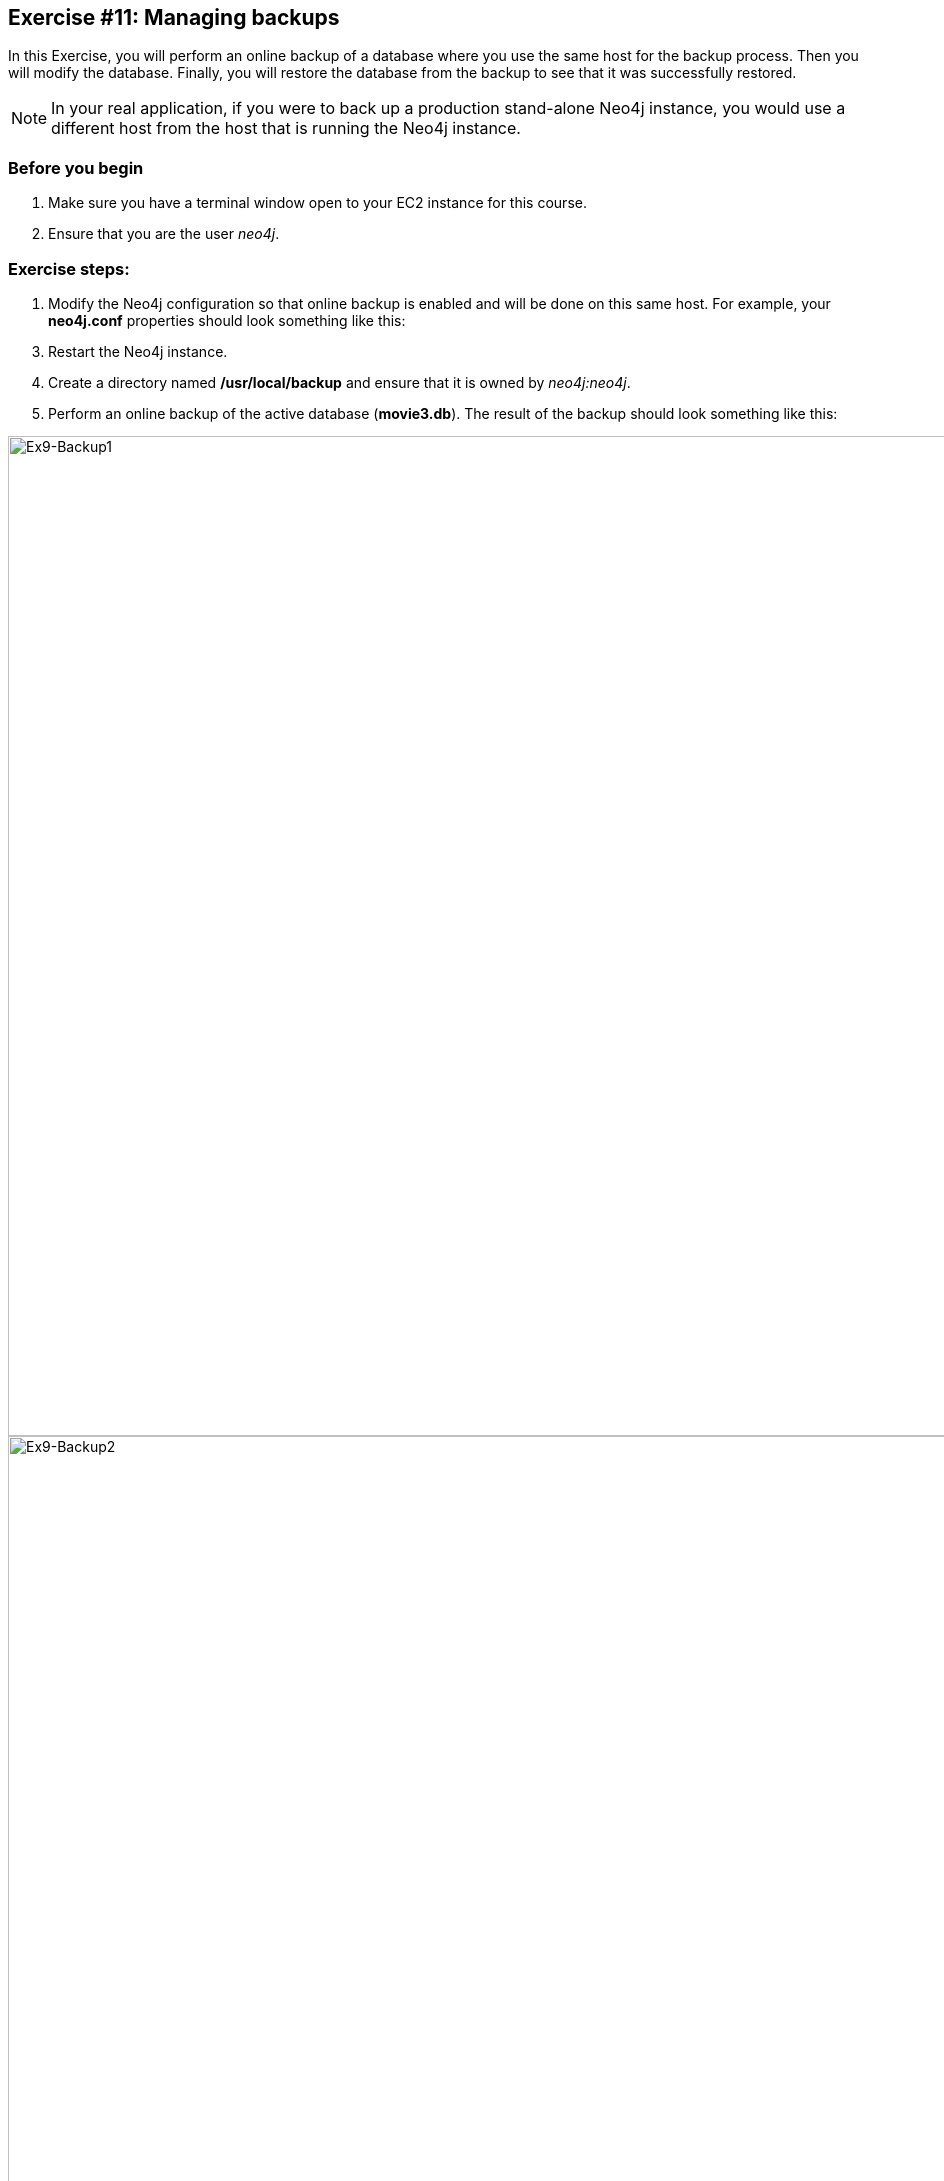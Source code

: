 :imagesdir: ../images

== *Exercise #11: Managing backups*

In this Exercise, you will perform an online backup of a database where you use the same host for the backup process.
Then you will modify the database.
Finally, you will restore the database from the backup to see that it was successfully restored.

[NOTE]
In your real application, if you were to back up a production stand-alone Neo4j instance, you would use a different host from the host that is running the Neo4j instance.

=== Before you begin

. Make sure you have a terminal window open to your EC2 instance for this course.
. Ensure that you are the user _neo4j_.

=== Exercise steps:

. Modify the Neo4j configuration so that online backup is enabled and will be done on this same host.
For example, your *neo4j.conf* properties should look something like this:

----

----

[start=3]
. Restart the Neo4j instance.
. Create a directory named */usr/local/backup* and ensure that it is owned by _neo4j:neo4j_.

ifdef::backend-pdf[]
// force page break
<<<
endif::backend-pdf[]

[start=5]
. Perform an online backup of the active database (*movie3.db*).
The result of the backup should look something like this:

image::L03-Ex9-Backup1.png[Ex9-Backup1,width=1000,align=center]

image::L03-Ex9-Backup2.png[Ex9-Backup2,width=1000,align=center]

[start=6]
. Stop the Neo4j instance.
. Corrupt the database like you did earlier in this module. Modify the file *movie3.db/neostore.nodestore.db* by adding some text to the file.
. Run the consistency check tool on *movie3.db* using `neo4j-admin` specifying */usr/local/work/reports* as the directory where the report will be written.

----
 neo4j-admin check-consistency --database=movie3.db --report-dir=/usr/local/reports --verbose=true
----

[start=9]
. The consistency check tool should return that inconsistencies were found.

image::L03-Ex9-Inconsistency.png[Ex9-Inconsistency,width=1000,align=center]

ifdef::backend-pdf[]
// force page break
<<<
endif::backend-pdf[]

[start=10]
. Restore the *movie3.db* database from the backup.
. Check its consistency.

image::L03-Ex9-Restore.png[Ex9-Restore,width=1000,align=center]

[start=11]
. Confirm that the Neo4j instance starts without error.

=== Exercise summary

You have now configured and tested changes to the HTTP port and whether the Neo4j instance can be accessed from an external client..

